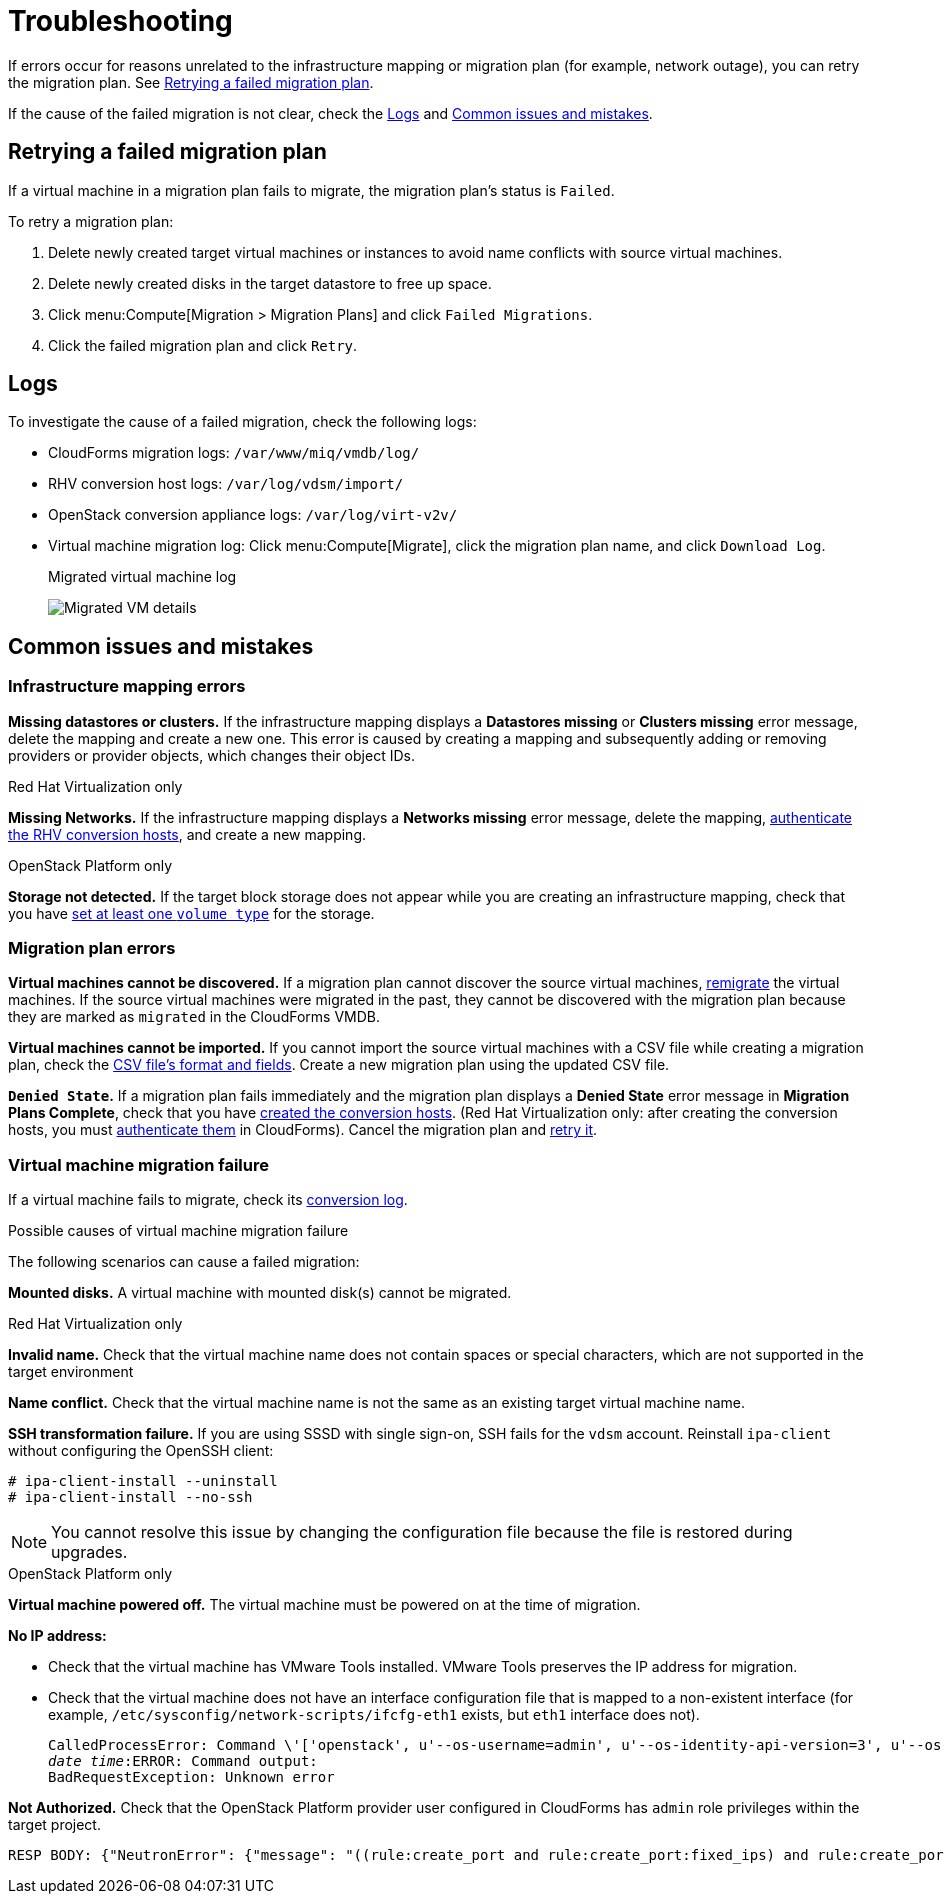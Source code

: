 [id='Troubleshooting']
= Troubleshooting

If errors occur for reasons unrelated to the infrastructure mapping or migration plan (for example, network outage), you can retry the migration plan. See xref:Retrying_a_Migration_Plan[].

If the cause of the failed migration is not clear, check the xref:Logs[] and xref:Common_issues_and_mistakes[].

[[Retrying_a_Migration_Plan]]
== Retrying a failed migration plan

If a virtual machine in a migration plan fails to migrate, the migration plan's status is `Failed`.

To retry a migration plan:

. Delete newly created target virtual machines or instances to avoid name conflicts with source virtual machines.
. Delete newly created disks in the target datastore to free up space.
. Click menu:Compute[Migration > Migration Plans] and click `Failed Migrations`.
. Click the failed migration plan and click `Retry`.

[[Logs]]
== Logs

To investigate the cause of a failed migration, check the following logs:

* CloudForms migration logs: `/var/www/miq/vmdb/log/`
* RHV conversion host logs: `/var/log/vdsm/import/`
* OpenStack conversion appliance logs: `/var/log/virt-v2v/`
* Virtual machine migration log: Click menu:Compute[Migrate], click the migration plan name, and click `Download Log`.
+
.Migrated virtual machine log
image:Migrated_VM_details.png[]

[[Common_issues_and_mistakes]]
== Common issues and mistakes

=== Infrastructure mapping errors

[[Infrastructure_mapping_missing_resources]]
*Missing datastores or clusters.* If the infrastructure mapping displays a *Datastores missing* or *Clusters missing* error message, delete the mapping and create a new one. This error is caused by creating a mapping and subsequently adding or removing providers or provider objects, which changes their object IDs.

.Red Hat Virtualization only

*Missing Networks.* [[Infrastructure_mapping_missing_networks]]If the infrastructure mapping displays a *Networks missing* error message, delete the mapping,  link:https://access.redhat.com/documentation/en-us/red_hat_cloudforms/4.6/html-single/managing_providers/#authenticating_rhv_hosts[authenticate the RHV conversion hosts], and create a new mapping.

.OpenStack Platform only

*Storage not detected.* If the target block storage does not appear while you are creating an infrastructure mapping, check that you have   link:https://access.redhat.com/documentation/en-us/red_hat_openstack_platform/13/html-single/storage_guide/#section-volumes-advanced-vol-type[set at least one `volume type`] for the storage.

=== Migration plan errors

*Virtual machines cannot be discovered.* If a migration plan cannot discover the source virtual machines, xref:Remigrating_Virtual_Machines[remigrate] the virtual machines. If the source virtual machines were migrated in the past, they cannot be discovered with the migration plan because they are marked as `migrated` in the CloudForms VMDB.

*Virtual machines cannot be imported.* If you cannot import the source virtual machines with a CSV file while creating a migration plan, check the xref:CSV_file[CSV file's format and fields]. Create a new migration plan using the updated CSV file.

*`Denied State`.* If a migration plan fails immediately and the migration plan displays a *Denied State* error message in *Migration Plans Complete*, check that you have xref:Creating_conversion_hosts[created the conversion hosts]. (Red Hat Virtualization only: after creating the conversion hosts, you must   link:https://access.redhat.com/documentation/en-us/red_hat_cloudforms/4.6/html-single/managing_providers/#authenticating_rhv_hosts[authenticate them] in CloudForms). Cancel the migration plan and xref:Retrying_a_Migration_Plan[retry it].

=== Virtual machine migration failure

If a virtual machine fails to migrate, check its xref:Logs[conversion log].

.Possible causes of virtual machine migration failure

The following scenarios can cause a failed migration:

*Mounted disks.* A virtual machine with mounted disk(s) cannot be migrated.

.Red Hat Virtualization only

*Invalid name.* Check that the virtual machine name does not contain spaces or special characters, which are not supported in the target environment

*Name conflict.* Check that the virtual machine name is not the same as an existing target virtual machine name.

*SSH transformation failure.* [[SSH_transformation_fails]]If you are using SSSD with single sign-on, SSH fails for the `vdsm` account. Reinstall `ipa-client` without configuring the OpenSSH client:

[options="nowrap" subs="+quotes,verbatim"]
----
# ipa-client-install --uninstall
# ipa-client-install --no-ssh
----

[NOTE]
====
You cannot resolve this issue by changing the configuration file because the file is restored during upgrades.
====

.OpenStack Platform only

*Virtual machine powered off.* The virtual machine must be powered on at the time of migration.

*No IP address:*

* Check that the virtual machine has VMware Tools installed. VMware Tools preserves the IP address for migration.

* Check that the virtual machine does not have an interface configuration file that is mapped to a non-existent interface (for example, `/etc/sysconfig/network-scripts/ifcfg-eth1` exists, but `eth1` interface does not).
+
[options="" subs="+quotes,verbatim"]
----
CalledProcessError: Command \'['openstack', u'--os-username=admin', u'--os-identity-api-version=3', u'--os-user-domain-name=default', u'--os-auth-url=http://_osp.example.com_:5000/v3', u'--os-project-name=admin', u'--os-password=\*\*******', u'--os-project-id=0123456789abcdef0123456789abcdef', \'port', \'create', \'--format', \'json', \'--network', u'01234567-89ab-cdef-0123-456789abcdef', \'--mac-address', u'00:50:56:01:23:45', \'--enable', u'port_0', \'--fixed-ip', \'*ip-address=None*']' returned non-zero exit status 1
_date_ _time_:ERROR: Command output:
BadRequestException: Unknown error
----

*Not Authorized.* Check that the OpenStack Platform provider user configured in CloudForms has `admin` role privileges within the target project.

[options="" subs="+quotes,verbatim"]
----
RESP BODY: {"NeutronError": {"message": "((rule:create_port and rule:create_port:fixed_ips) and rule:create_port:mac_address) is disallowed by policy", "type": "*PolicyNotAuthorized*", "detail": ""}}
----

